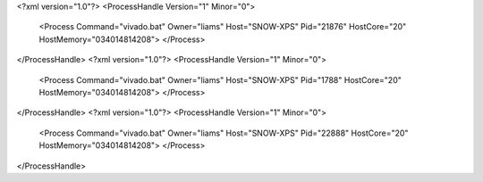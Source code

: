<?xml version="1.0"?>
<ProcessHandle Version="1" Minor="0">
    <Process Command="vivado.bat" Owner="liams" Host="SNOW-XPS" Pid="21876" HostCore="20" HostMemory="034014814208">
    </Process>
</ProcessHandle>
<?xml version="1.0"?>
<ProcessHandle Version="1" Minor="0">
    <Process Command="vivado.bat" Owner="liams" Host="SNOW-XPS" Pid="1788" HostCore="20" HostMemory="034014814208">
    </Process>
</ProcessHandle>
<?xml version="1.0"?>
<ProcessHandle Version="1" Minor="0">
    <Process Command="vivado.bat" Owner="liams" Host="SNOW-XPS" Pid="22888" HostCore="20" HostMemory="034014814208">
    </Process>
</ProcessHandle>
